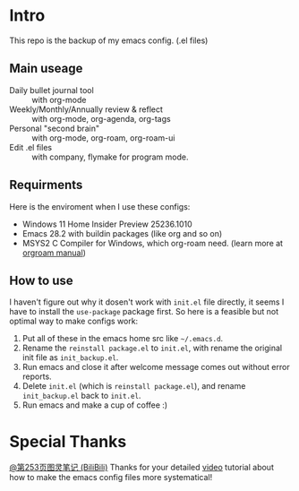 * Intro
This repo is the backup of my emacs config. (.el files)

** Main useage
- Daily bullet journal tool :: with org-mode
- Weekly/Monthly/Annually review & reflect :: with org-mode, org-agenda, org-tags
- Personal "second brain" :: with org-mode, org-roam, org-roam-ui
- Edit .el files :: with company, flymake for program mode.
  
** Requirments
Here is the enviroment when I use these configs:
- Windows 11 Home Insider Preview 25236.1010
- Emacs 28.2 with buildin packages (like org and so on)
- MSYS2 C Compiler for Windows, which org-roam need. (learn more at [[https://www.orgroam.com/manual.html#C-Compiler-for-Windows][orgroam manual]])

** How to use
I haven't figure out why it dosen't work with =init.el= file directly, it seems I have to install the =use-package= package first. So here is a feasible but not optimal way to make configs work:
1. Put all of these in the emacs home src like =~/.emacs.d=.
2. Rename the =reinstall package.el= to =init.el=, with rename the original init file as =init_backup.el=.
3. Run emacs and close it after welcome message comes out without error reports.
4. Delete =init.el= (which is =reinstall package.el=), and rename =init_backup.el= back to =init.el=.
5. Run emacs and make a cup of coffee :)

* Special Thanks
[[https://space.bilibili.com/210738994][@第253页图灵笔记 (BiliBili)]]
Thanks for your detailed [[https://www.bilibili.com/video/BV13g4y167Zn][video]] tutorial about how to make the emacs config files more systematical!
